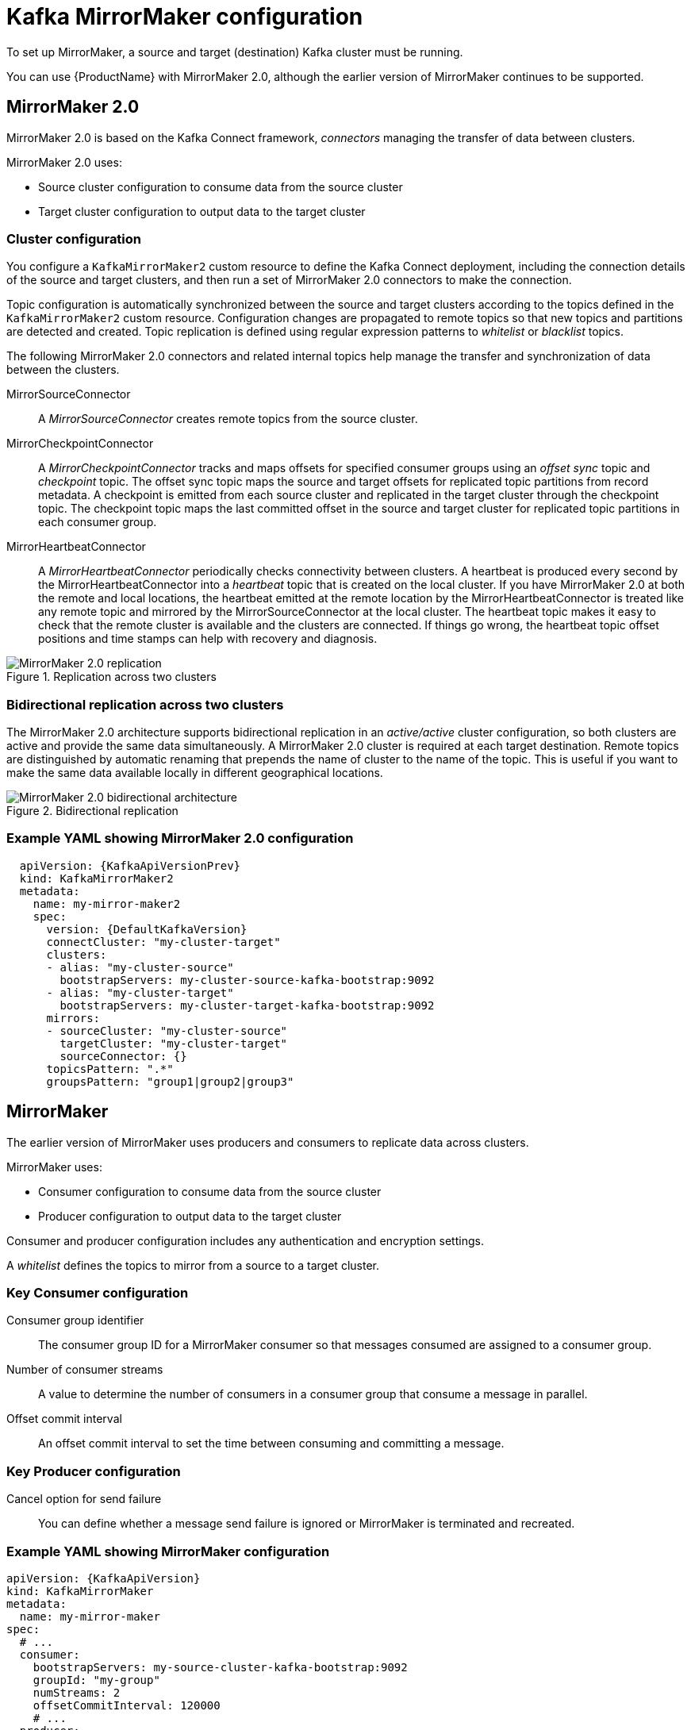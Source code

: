 // This module is included in:
//
// overview/assembly-configuration-points.adoc

[id="configuration-points-topic_{context}"]
= Kafka MirrorMaker configuration

To set up MirrorMaker, a source and target (destination) Kafka cluster must be running.

You can use {ProductName} with MirrorMaker 2.0, although the earlier version of MirrorMaker continues to be supported.

[discrete]
== MirrorMaker 2.0

MirrorMaker 2.0 is based on the Kafka Connect framework, _connectors_ managing the transfer of data between clusters.

MirrorMaker 2.0 uses:

* Source cluster configuration to consume data from the source cluster
* Target cluster configuration to output data to the target cluster

[discrete]
=== Cluster configuration

You configure a `KafkaMirrorMaker2` custom resource to define the Kafka Connect deployment, including the connection details of the source and target clusters,
and then run a set of MirrorMaker 2.0 connectors to make the connection.

Topic configuration is automatically synchronized between the source and target clusters according to the topics defined in the `KafkaMirrorMaker2` custom resource.
Configuration changes are propagated to remote topics so that new topics and partitions are detected and created.
Topic replication is defined using regular expression patterns to _whitelist_ or _blacklist_ topics.

The following MirrorMaker 2.0 connectors and related internal topics help manage the transfer and synchronization of data between the clusters.

MirrorSourceConnector:: A _MirrorSourceConnector_ creates remote topics from the source cluster.
MirrorCheckpointConnector:: A _MirrorCheckpointConnector_ tracks and maps offsets for specified consumer groups using an _offset sync_ topic and _checkpoint_ topic.
The offset sync topic maps the source and target offsets for replicated topic partitions from record metadata.
A checkpoint is emitted from each source cluster and replicated in the target cluster through the checkpoint topic.
The checkpoint topic maps the last committed offset in the source and target cluster for replicated topic partitions in each consumer group.
MirrorHeartbeatConnector:: A _MirrorHeartbeatConnector_ periodically checks connectivity between clusters.
A heartbeat is produced every second by the MirrorHeartbeatConnector into a _heartbeat_ topic that is created on the local cluster.
If you have MirrorMaker 2.0 at both the remote and local locations, the heartbeat emitted at the remote location by the MirrorHeartbeatConnector is treated like any remote topic and mirrored by the MirrorSourceConnector at the local cluster.
The heartbeat topic makes it easy to check that the remote cluster is available and the clusters are connected.
If things go wrong, the heartbeat topic offset positions and time stamps can help with recovery and diagnosis.

.Replication across two clusters
image::mirrormaker.png[MirrorMaker 2.0 replication]

[discrete]
=== Bidirectional replication across two clusters

The MirrorMaker 2.0 architecture supports bidirectional replication in an _active/active_ cluster configuration,
so both clusters are active and provide the same data simultaneously.
A MirrorMaker 2.0 cluster is required at each target destination.
Remote topics are distinguished by automatic renaming that prepends the name of cluster to the name of the topic.
This is useful if you want to make the same data available locally in different geographical locations.

.Bidirectional replication
image::mirrormaker-renaming.png[MirrorMaker 2.0 bidirectional architecture]

[discrete]
=== Example YAML showing MirrorMaker 2.0 configuration

[source,yaml,subs="+quotes,attributes"]
----
  apiVersion: {KafkaApiVersionPrev}
  kind: KafkaMirrorMaker2
  metadata:
    name: my-mirror-maker2
    spec:
      version: {DefaultKafkaVersion}
      connectCluster: "my-cluster-target"
      clusters:
      - alias: "my-cluster-source"
        bootstrapServers: my-cluster-source-kafka-bootstrap:9092
      - alias: "my-cluster-target"
        bootstrapServers: my-cluster-target-kafka-bootstrap:9092
      mirrors:
      - sourceCluster: "my-cluster-source"
        targetCluster: "my-cluster-target"
        sourceConnector: {}
      topicsPattern: ".*"
      groupsPattern: "group1|group2|group3"
----

[discrete]
== MirrorMaker

The earlier version of MirrorMaker uses producers and consumers to replicate data across clusters.

MirrorMaker uses:

* Consumer configuration to consume data from the source cluster
* Producer configuration to output data to the target cluster

Consumer and producer configuration includes any authentication and encryption settings.

A _whitelist_ defines the topics to mirror from a source to a target cluster.

[discrete]
=== Key Consumer configuration

Consumer group identifier:: The consumer group ID for a MirrorMaker consumer so that messages consumed are assigned to a consumer group.
Number of consumer streams:: A value to determine the number of consumers in a consumer group that consume a message in parallel.
Offset commit interval:: An offset commit interval to set the time between consuming and committing a message.

[discrete]
=== Key Producer configuration

Cancel option for send failure:: You can define whether a message send failure is ignored or MirrorMaker is terminated and recreated.

[discrete]
=== Example YAML showing MirrorMaker configuration
[source,yaml,subs="+quotes,attributes"]
----
apiVersion: {KafkaApiVersion}
kind: KafkaMirrorMaker
metadata:
  name: my-mirror-maker
spec:
  # ...
  consumer:
    bootstrapServers: my-source-cluster-kafka-bootstrap:9092
    groupId: "my-group"
    numStreams: 2
    offsetCommitInterval: 120000
    # ...
  producer:
    # ...
    abortOnSendFailure: false
    # ...
  whitelist: "my-topic|other-topic"
  # ...
----
